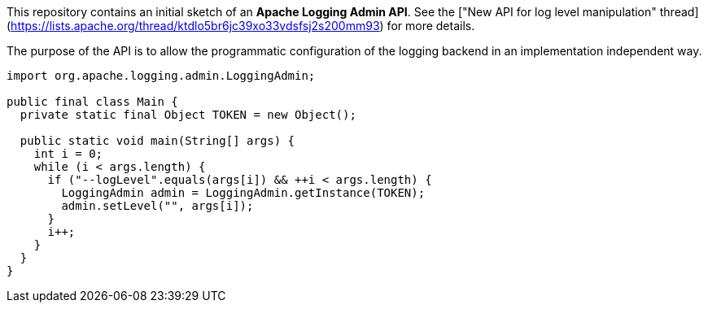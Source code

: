 ////
 * Licensed to the Apache Software Foundation (ASF) under one or more
 * contributor license agreements.  See the NOTICE file distributed with
 * this work for additional information regarding copyright ownership.
 * The ASF licenses this file to you under the Apache License, Version 2.0
 * (the "License"); you may not use this file except in compliance with
 * the License.  You may obtain a copy of the License at
 *
 *      http://www.apache.org/licenses/LICENSE-2.0
 *
 * Unless required by applicable law or agreed to in writing, software
 * distributed under the License is distributed on an "AS IS" BASIS,
 * WITHOUT WARRANTIES OR CONDITIONS OF ANY KIND, either express or implied.
 * See the License for the specific language governing permissions and
 * limitations under the License.
////
This repository contains an initial sketch of an *Apache Logging Admin API*.
See the ["New API for log level manipulation" thread](https://lists.apache.org/thread/ktdlo5br6jc39xo33vdsfsj2s200mm93) for more details.

The purpose of the API is to allow the programmatic configuration of the logging backend in an implementation independent way.

[source,java]
----
import org.apache.logging.admin.LoggingAdmin;

public final class Main {
  private static final Object TOKEN = new Object();

  public static void main(String[] args) {
    int i = 0;
    while (i < args.length) {
      if ("--logLevel".equals(args[i]) && ++i < args.length) {
        LoggingAdmin admin = LoggingAdmin.getInstance(TOKEN);
        admin.setLevel("", args[i]);
      }
      i++;
    }
  }
}
----
